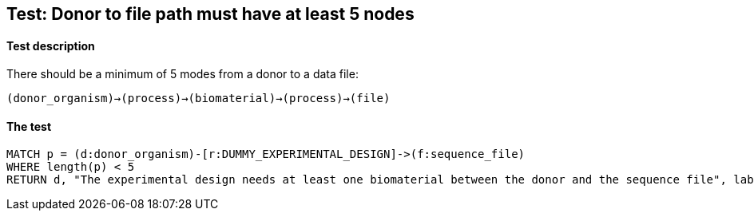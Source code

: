 ## Test: Donor to file path must have at least 5 nodes

#### Test description

There should be a minimum of 5 modes from a donor to a data file:

`(donor_organism)->(process)->(biomaterial)->(process)->(file)`


#### The test
[source,cypher]
----
MATCH p = (d:donor_organism)-[r:DUMMY_EXPERIMENTAL_DESIGN]->(f:sequence_file)
WHERE length(p) < 5
RETURN d, "The experimental design needs at least one biomaterial between the donor and the sequence file", labels(d)
----
